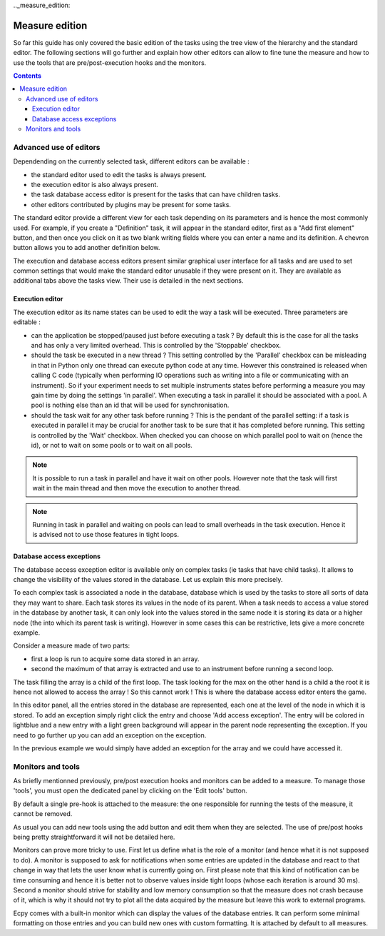 .._measure_edition:

Measure edition
===============

So far this guide has only covered the basic edition of the tasks using the
tree view of the hierarchy and the standard editor. The following sections will
go further and explain how other editors can allow to fine tune the measure and
how to use the tools that are pre/post-execution hooks and the monitors.

.. contents::

.. measure_edition_editors:

Advanced use of editors
-----------------------

Dependending on the currently selected task, different editors can be
available :

- the standard editor used to edit the tasks is always present.
- the execution editor is also always present.
- the task database access editor is present for the tasks that can have
  children tasks.
- other editors contributed by plugins may be present for some tasks.

The standard editor provide a different view for each task depending on its
parameters and is hence the most commonly used.
For example, if you create a "Definition" task, it will appear in the standard
editor, first as a "Add first element" button, and then once you click on it
as two blank writing fields where you can enter a name and its definition.
A chevron button allows you to add another definition below.

The execution and database access editors present similar graphical user
interface for all tasks and are used to set common settings that would make
the standard editor unusable if they were present on it. They are available as
additional tabs above the tasks view. Their use is detailed in the next
sections.

Execution editor
^^^^^^^^^^^^^^^^

The execution editor as its name states can be used to edit the way a task will
be executed. Three parameters are editable :

- can the application be stopped/paused just before executing a task ? By
  default this is the case for all the tasks and has only a very limited
  overhead. This is controlled by the 'Stoppable' checkbox.
- should the task be executed in a new thread ? This setting controlled by the
  'Parallel' checkbox can be misleading in that in Python only one thread can
  execute python code at any time. However this constrained is released when
  calling C code (typically when performing IO operations such as writing into
  a file or communicating with an instrument). So if your experiment needs to
  set multiple instruments states before performing a measure you may gain
  time by doing the settings 'in parallel'. When executing a task in parallel
  it should be associated with a pool. A pool is nothing else than an id that
  will be used for synchronisation.
- should the task wait for any other task before running ? This is the pendant
  of the parallel setting: if a task is executed in parallel it may be crucial
  for another task to be sure that it has completed before running. This
  setting is controlled by the 'Wait' checkbox. When checked you can choose on
  which parallel pool to wait on (hence the id), or not to wait on some pools
  or to wait on all pools.

.. note::

    It is possible to run a task in parallel and have it wait on other pools.
    However note that the task will first wait in the main thread and then
    move the execution to another thread.

.. note::

    Running in task in parallel and waiting on pools can lead to small
    overheads in the task execution. Hence it is advised not to use those
    features in tight loops.

Database access exceptions
^^^^^^^^^^^^^^^^^^^^^^^^^^

The database access exception editor is available only on complex tasks (ie
tasks that have child tasks). It allows to change the visibility of the
values stored in the database. Let us explain this more precisely.

To each complex task is associated a node in the database, database which is
used by the tasks to store all sorts of data they may want to share. Each task
stores its values in the node of its parent. When a task needs to access a
value stored in the database by another task, it can only look into the values
stored in the same node it is storing its data or a higher node (the into which
its parent task is writing). However in some cases this can be restrictive,
lets give a more concrete example.

Consider a measure made of two parts:

- first a loop is run to acquire some data stored in an array.
- second the maximum of that array is extracted and use to an instrument before
  running a second loop.

The task filling the array is a child of the first loop. The task looking for
the max on the other hand is a child a the root it is hence not allowed to
access the array ! So this cannot work ! This is where the database access
editor enters the game.

In this editor panel, all the entries stored in the database are represented,
each one at the level of the node in which it is stored. To add an exception
simply right click the entry and choose 'Add access exception'. The entry will
be colored in lightblue and a new entry with a light green background will
appear in the parent node representing the exception. If you need to go further
up you can add an exception on the exception.

In the previous example we would simply have added an exception for the array
and we could have accessed it.


.. _measure_monitors_and_tools:

Monitors and tools
------------------

As briefly mentionned previously, pre/post execution hooks and monitors can be
added to a measure. To manage those 'tools', you must open the dedicated panel
by clicking on the 'Edit tools' button.

By default a single pre-hook is attached to the measure: the one responsible
for running the tests of the measure, it cannot be removed.

As usual you can add new tools using the add button and edit them when they are
selected. The use of pre/post hooks being pretty straightforward it will not be
detailed here.

Monitors can prove more tricky to use. First let us define what is the role of a
monitor (and hence what it is not supposed to do). A monitor is supposed to ask for
notifications when some entries are updated in the database and react to that
change in way that lets the user know what is currently going on. First please
note that this kind of notification can be time consuming and hence it is
better not to observe values inside tight loops (whose each iteration is around
30 ms). Second a monitor should strive for stability and low memory consumption
so that the measure does not crash because of it, which is why it should not
try to plot all the data acquired by the measure but leave this work to
external programs.

Ecpy comes with a built-in monitor which can display the values of the database
entries. It can perform some minimal formatting on those entries and you can
build new ones with custom formatting. It is attached by default to all measures.
